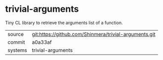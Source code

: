 * trivial-arguments

Tiny CL library to retrieve the arguments list of a function.

|---------+-------------------------------------------------------|
| source  | git:https://github.com/Shinmera/trivial-arguments.git |
| commit  | a0a33af                                               |
| systems | trivial-arguments                                     |
|---------+-------------------------------------------------------|
